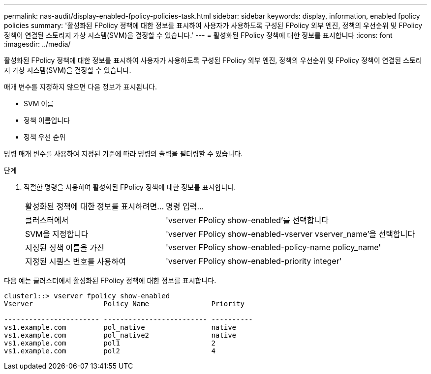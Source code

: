 ---
permalink: nas-audit/display-enabled-fpolicy-policies-task.html 
sidebar: sidebar 
keywords: display, information, enabled fpolicy policies 
summary: '활성화된 FPolicy 정책에 대한 정보를 표시하여 사용자가 사용하도록 구성된 FPolicy 외부 엔진, 정책의 우선순위 및 FPolicy 정책이 연결된 스토리지 가상 시스템(SVM)을 결정할 수 있습니다.' 
---
= 활성화된 FPolicy 정책에 대한 정보를 표시합니다
:icons: font
:imagesdir: ../media/


[role="lead"]
활성화된 FPolicy 정책에 대한 정보를 표시하여 사용자가 사용하도록 구성된 FPolicy 외부 엔진, 정책의 우선순위 및 FPolicy 정책이 연결된 스토리지 가상 시스템(SVM)을 결정할 수 있습니다.

매개 변수를 지정하지 않으면 다음 정보가 표시됩니다.

* SVM 이름
* 정책 이름입니다
* 정책 우선 순위


명령 매개 변수를 사용하여 지정된 기준에 따라 명령의 출력을 필터링할 수 있습니다.

.단계
. 적절한 명령을 사용하여 활성화된 FPolicy 정책에 대한 정보를 표시합니다.
+
[cols="35,65"]
|===


| 활성화된 정책에 대한 정보를 표시하려면... | 명령 입력... 


 a| 
클러스터에서
 a| 
'vserver FPolicy show-enabled'를 선택합니다



 a| 
SVM을 지정합니다
 a| 
'vserver FPolicy show-enabled-vserver vserver_name'을 선택합니다



 a| 
지정된 정책 이름을 가진
 a| 
'vserver FPolicy show-enabled-policy-name policy_name'



 a| 
지정된 시퀀스 번호를 사용하여
 a| 
'vserver FPolicy show-enabled-priority integer'

|===


다음 예는 클러스터에서 활성화된 FPolicy 정책에 대한 정보를 표시합니다.

[listing]
----
cluster1::> vserver fpolicy show-enabled
Vserver                 Policy Name               Priority

----------------------- ------------------------- ----------
vs1.example.com         pol_native                native
vs1.example.com         pol_native2               native
vs1.example.com         pol1                      2
vs1.example.com         pol2                      4
----